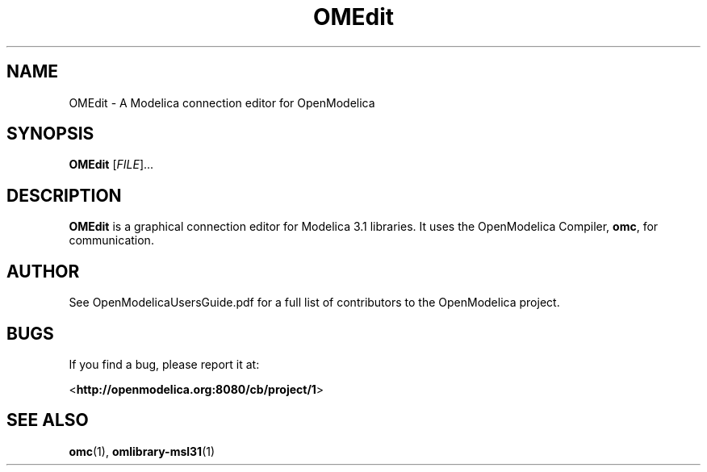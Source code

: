 .\" --------------------------------------------------------------------
.\" Title 
.\" --------------------------------------------------------------------
.
.TH OMEdit 1 "The Open Source Modelica Consortium" "1.7.0" "The OpenModelica Project" -*- nroff -*-
.
.
.\" -------------------------------------------------------------------- 
.SH NAME
.\" --------------------------------------------------------------------
.
OMEdit \- A Modelica connection editor for OpenModelica
.
.
.\" --------------------------------------------------------------------
.SH "SYNOPSIS"
.\" --------------------------------------------------------------------
.
.B OMEdit
[\fIFILE\fR]...
.
.
.\" --------------------------------------------------------------------
.SH DESCRIPTION
.\" --------------------------------------------------------------------
.
.B OMEdit
is a graphical connection editor for Modelica 3.1 libraries. It uses the
OpenModelica Compiler, \fBomc\fP, for communication.
.
.\" --------------------------------------------------------------------
.SH AUTHOR
.\" --------------------------------------------------------------------
.
See OpenModelicaUsersGuide.pdf for a full list of contributors to the
\%OpenModelica project.
.
.\" --------------------------------------------------------------------
.SH BUGS
.\" --------------------------------------------------------------------
.
If you find a bug, please report it at:
.P
<\fBhttp://openmodelica.org:8080/cb/project/1\fR>
.
.\" --------------------------------------------------------------------
.SH "SEE ALSO"
.\" --------------------------------------------------------------------
.
.BR omc (1),
.BR omlibrary-msl31 (1)
.
